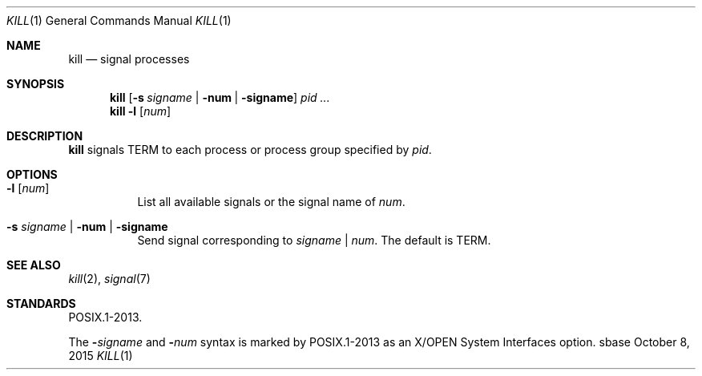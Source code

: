 .Dd October 8, 2015
.Dt KILL 1
.Os sbase
.Sh NAME
.Nm kill
.Nd signal processes
.Sh SYNOPSIS
.Nm
.Op Fl s Ar signame | Fl num | Fl signame
.Ar pid ...
.Nm
.Fl l Op Ar num
.Sh DESCRIPTION
.Nm
signals TERM to each process or process group specified by
.Ar pid .
.Sh OPTIONS
.Bl -tag -width Ds
.It Fl l Op Ar num
List all available signals or the signal name of
.Ar num .
.It Fl s Ar signame | Fl num | Fl signame
Send signal corresponding to
.Ar signame
|
.Ar num .
The default is TERM.
.El
.Sh SEE ALSO
.Xr kill 2 ,
.Xr signal 7
.Sh STANDARDS
POSIX.1-2013.
.Pp
The
.Fl Ar signame
and
.Fl Ar num
syntax is marked by POSIX.1-2013 as an X/OPEN System Interfaces option.
